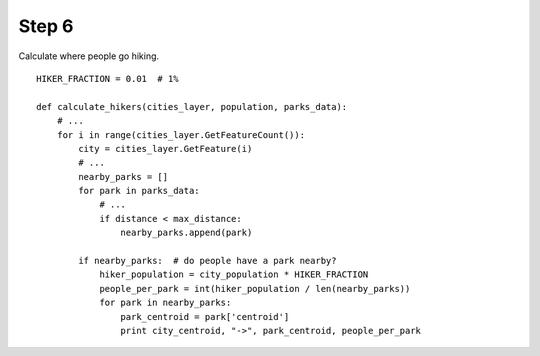 Step 6
======
Calculate where people go hiking.

::

    HIKER_FRACTION = 0.01  # 1%

    def calculate_hikers(cities_layer, population, parks_data):
        # ...
        for i in range(cities_layer.GetFeatureCount()):
            city = cities_layer.GetFeature(i)
            # ...
            nearby_parks = []
            for park in parks_data:
                # ...
                if distance < max_distance:
                    nearby_parks.append(park)

            if nearby_parks:  # do people have a park nearby?
                hiker_population = city_population * HIKER_FRACTION
                people_per_park = int(hiker_population / len(nearby_parks))
                for park in nearby_parks:
                    park_centroid = park['centroid']
                    print city_centroid, "->", park_centroid, people_per_park
